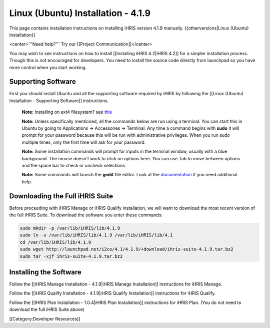 Linux (Ubuntu) Installation - 4.1.9
===================================

This page contains installation instructions on installing iHRIS version 4.1.9 manually.
{{otherversions|Linux (Ubuntu) Installation}}

<center>'''Need help?'''  Try our [[Project Communication]]</center>

You may wish to see instructions on how to install [[Installing iHRIS 4.2|iHRIS 4.2]] for a simpler installation process. Though this is not encouraged for developers. You need to install the source code directly from launchpad so you have more control when you start working.


Supporting Software
^^^^^^^^^^^^^^^^^^^

First you should install Ubuntu and all the supporting software required by iHRIS by following the [[Linux (Ubuntu) Installation - Supporting Software]] instructions.

 **Note:**  Installing on ext4 filesystem?  see  `this <http://ubuntuforums.org/showthread.php?t=1313834>`_ 

 **Note:**   Unless specifically mentioned, all the commands below are run using a terminal.  You can start this in Ubuntu by going to Applications -> Accessories -> Terminal.  Any time a command begins with **sudo**  it will prompt for your password because this will be run with administrative privileges.  When you run sudo multiple times, only the first time will ask for your password.

 **Note:**   Some installation commands will prompt for inputs in the terminal window, usually with a blue background.  The mouse doesn't work to click on options here.  You can use Tab to move between options and the space bar to check or uncheck selections.

 **Note:**   Some commands will launch the **gedit**  file editor.  Look at the  `documentation <https://help.ubuntu.com/community/gedit>`_  if you need additional help.


Downloading the Full iHRIS Suite
^^^^^^^^^^^^^^^^^^^^^^^^^^^^^^^^
Before proceeding with iHRIS Manage or iHRIS Qualify installation, we will want to download the most recent version of the full iHRIS Suite.  To download the software you enter these commands:


.. code-block:: bash

    sudo mkdir -p /var/lib/iHRIS/lib/4.1.9
    sudo ln -s /var/lib/iHRIS/lib/4.1.9 /var/lib/iHRIS/lib/4.1
    cd /var/lib/iHRIS/lib/4.1.9
    sudo wget http://launchpad.net/i2ce/4.1/4.1.9/+download/ihris-suite-4.1.9.tar.bz2
    sudo tar -xjf ihris-suite-4.1.9.tar.bz2
    



Installing the Software
^^^^^^^^^^^^^^^^^^^^^^^

Follow the [[iHRIS Manage Installation - 4.1.9|iHRIS Manage Installation]] instructions for iHRIS Manage.

Follow the [[iHRIS Qualify Installation - 4.1.9|iHRIS Qualify Installation]] instructions for iHRIS Qualify.

Follow the [[IHRIS Plan Installation - 1.0.4|iHRIS Plan Installation]] instructions for iHRIS Plan.  (You do not need to download the full iHRIS Suite above)

[[Category:Developer Resources]]
